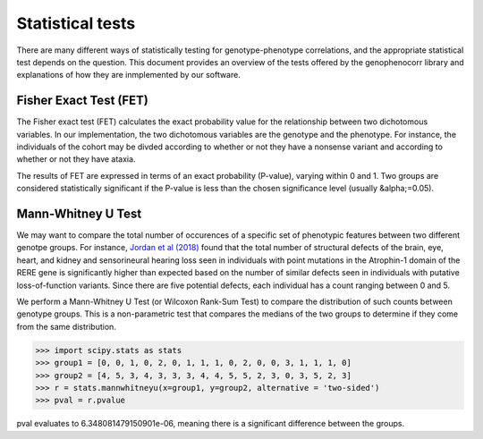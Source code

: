 .. _stats:

=================
Statistical tests
=================

There are many different ways of statistically testing for genotype-phenotype correlations, and the appropriate statistical test depends on the question. 
This document provides an overview of the tests offered by the genophenocorr library and explanations of how they 
are inmplemented by our software.


Fisher Exact Test (FET)
~~~~~~~~~~~~~~~~~~~~~~~

The Fisher exact test (FET) calculates the exact probability value for the
relationship between two dichotomous variables. In our implementation, the two dichotomous variables are the genotype and the phenotype.
For instance, the individuals of the cohort may be divded according to whether or not they have a nonsense variant and according to whether
or not they have ataxia.


The results of FET are expressed in terms of an exact probability (P-value), varying within 0 and 1. Two groups are
considered statistically significant if the P-value is less than the chosen
significance level (usually &alpha;=0.05). 





Mann-Whitney U Test 
~~~~~~~~~~~~~~~~~~~

We may want to compare the total number of occurences of a specific set of phenotypic features between two different genotpe groups.
For instance, `Jordan et al (2018) <https://pubmed.ncbi.nlm.nih.gov/29330883/>`_ found that the total number of structural defects 
of the brain, eye, heart, and kidney and sensorineural hearing loss seen in individuals with point mutations in the Atrophin-1 domain of the RERE gene
is significantly higher than expected based on the number of similar defects seen in individuals with putative loss-of-function variants.
Since there are five potential defects, each individual has a count ranging between 0 and 5. 

We perform a Mann-Whitney U Test (or Wilcoxon Rank-Sum Test) to compare the distribution of such counts between genotype groups.
This is a non-parametric test that compares the medians of the two groups to determine if they come from the same distribution. 

>>> import scipy.stats as stats
>>> group1 = [0, 0, 1, 0, 2, 0, 1, 1, 1, 0, 2, 0, 0, 3, 1, 1, 1, 0]
>>> group2 = [4, 5, 3, 4, 3, 3, 3, 4, 4, 5, 5, 2, 3, 0, 3, 5, 2, 3]
>>> r = stats.mannwhitneyu(x=group1, y=group2, alternative = 'two-sided')
>>> pval = r.pvalue

pval evaluates to 6.348081479150901e-06, meaning there is a significant difference between the groups.